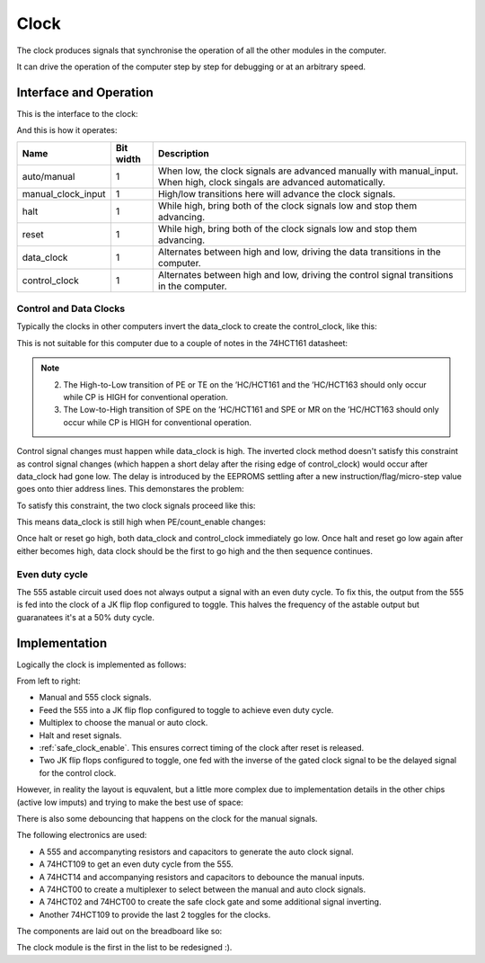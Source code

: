 .. _clock_module:

Clock
=====

The clock produces signals that synchronise the operation of all the other
modules in the computer.

It can drive the operation of the computer step by step for debugging or at an
arbitrary speed.

Interface and Operation
-----------------------
  
This is the interface to the clock:

.. image:: images/clock/clock_block.png

And this is how it operates:

+--------------------+-----------+---------------------------------------------------------------------------------------------------------------------------+
| Name               | Bit width | Description                                                                                                               |
+====================+===========+===========================================================================================================================+
| auto/manual        | 1         | When low, the clock signals are advanced manually with manual_input. When high, clock singals are advanced automatically. |
+--------------------+-----------+---------------------------------------------------------------------------------------------------------------------------+
| manual_clock_input | 1         | High/low transitions here will advance the clock signals.                                                                 |
+--------------------+-----------+---------------------------------------------------------------------------------------------------------------------------+
| halt               | 1         | While high, bring both of the clock signals low and stop them advancing.                                                  |
+--------------------+-----------+---------------------------------------------------------------------------------------------------------------------------+
| reset              | 1         | While high, bring both of the clock signals low and stop them advancing.                                                  |
+--------------------+-----------+---------------------------------------------------------------------------------------------------------------------------+
| data_clock         | 1         | Alternates between high and low, driving the data transitions in the computer.                                            |
+--------------------+-----------+---------------------------------------------------------------------------------------------------------------------------+
| control_clock      | 1         | Alternates between high and low, driving the control signal transitions in the computer.                                  |
+--------------------+-----------+---------------------------------------------------------------------------------------------------------------------------+

Control and Data Clocks
^^^^^^^^^^^^^^^^^^^^^^^

Typically the clocks in other computers invert the data_clock to create the
control_clock, like this:

.. image:: images/clock/inverted_data_clock.png

This is not suitable for this computer due to a couple of notes in the 74HCT161
datasheet:

.. note::
    2. The High-to-Low transition of PE or TE on the ’HC/HCT161 and the
       ’HC/HCT163 should only occur while CP is HIGH for conventional
       operation.
    3. The Low-to-High transition of SPE on the ’HC/HCT161 and SPE or MR
       on the ’HC/HCT163 should only occur while CP is HIGH for
       conventional operation.

Control signal changes must happen while data_clock is high. The inverted clock
method doesn't satisfy this constraint as control signal changes (which happen a
short delay after the rising edge of control_clock) would occur after data_clock
had gone low. The delay is introduced by the EEPROMS settling after a new
instruction/flag/micro-step  value goes onto thier address lines. This
demonstares the problem:

.. image:: images/clock/inverted_data_clock_problem.png

To satisfy this constraint, the two clock signals proceed like this:

.. image:: images/clock/offset_clock_signals.png

This means data_clock is still high when PE/count_enable changes:

.. image:: images/clock/offset_clock_signals_fix.png

Once halt or reset go high, both data_clock and control_clock immediately go
low. Once halt and reset go low again after either becomes high, data clock
should be the first to go high and the then sequence continues.

Even duty cycle
^^^^^^^^^^^^^^^

The 555 astable circuit used does not always output a signal with an even duty
cycle. To fix this, the output from the 555 is fed into the clock of a JK flip
flop configured to toggle. This halves the frequency of the astable output but
guaranatees it's at a 50% duty cycle.

Implementation
--------------

Logically the clock is implemented as follows:

.. image:: images/clock/clock_schematic_ideal.png
    :width: 100%

From left to right:

- Manual and 555 clock signals.
- Feed the 555 into a JK flip flop configured to toggle to achieve even duty
  cycle.
- Multiplex to choose the manual or auto clock.
- Halt and reset signals.
- :ref:`safe_clock_enable`. This ensures correct timing of the clock after
  reset is released.
- Two JK flip flops configured to toggle, one fed with the inverse of the
  gated clock signal to be the delayed signal for the control clock.

However, in reality the layout is equvalent, but a little more complex due to
implementation details in the other chips (active low imputs) and trying to make
the best use of space:

.. image:: images/clock/clock_schematic_reality.png
    :width: 100%

There is also some debouncing that happens on the clock for the manual signals.

The following electronics are used:

- A 555 and accompanyting resistors and capacitors to generate the auto
  clock signal.
- A 74HCT109 to get an even duty cycle from the 555.
- A 74HCT14 and accompanying resistors and capacitors to debounce the
  manual inputs.
- A 74HCT00 to create a multiplexer to select between the manual and
  auto clock signals.
- A 74HCT02 and 74HCT00 to create the safe clock gate and some
  additional signal inverting.
- Another 74HCT109 to provide the last 2 toggles for the clocks.

The components are laid out on the breadboard like so:

.. image:: images/clock/clock_bb.png
    :width: 100%

The clock module is the first in the list to be redesigned :).
